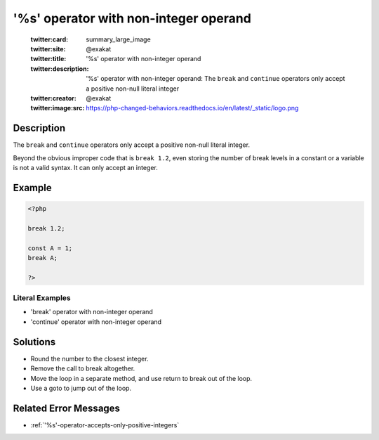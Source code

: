 .. _'%s'-operator-with-non-integer-operand:

'%s' operator with non-integer operand
--------------------------------------
 
	.. meta::
		:description:
			'%s' operator with non-integer operand: The ``break`` and ``continue`` operators only accept a positive non-null literal integer.

	    :og:image: https://php-changed-behaviors.readthedocs.io/en/latest/_static/logo.png
		:og:type: article
		:og:title: &#039;%s&#039; operator with non-integer operand
		:og:description: The ``break`` and ``continue`` operators only accept a positive non-null literal integer
		:og:url: https://php-errors.readthedocs.io/en/latest/messages/%27%25s%27-operator-with-non-integer-operand.html
	    :og:locale: en

	:twitter:card: summary_large_image
	:twitter:site: @exakat
	:twitter:title: '%s' operator with non-integer operand
	:twitter:description: '%s' operator with non-integer operand: The ``break`` and ``continue`` operators only accept a positive non-null literal integer
	:twitter:creator: @exakat
	:twitter:image:src: https://php-changed-behaviors.readthedocs.io/en/latest/_static/logo.png
Description
___________
 
The ``break`` and ``continue`` operators only accept a positive non-null literal integer. 

Beyond the obvious improper code that is ``break 1.2``, even storing the number of break levels in a constant or a variable is not a valid syntax. It can only accept an integer.

Example
_______

.. code-block:: php

   <?php
   
   break 1.2;
   
   const A = 1;
   break A;
   
   ?>


Literal Examples
****************
+ 'break' operator with non-integer operand
+ 'continue' operator with non-integer operand

Solutions
_________

+ Round the number to the closest integer.
+ Remove the call to break altogether.
+ Move the loop in a separate method, and use return to break out of the loop.
+ Use a goto to jump out of the loop.

Related Error Messages
______________________

+ :ref:`'%s'-operator-accepts-only-positive-integers`
